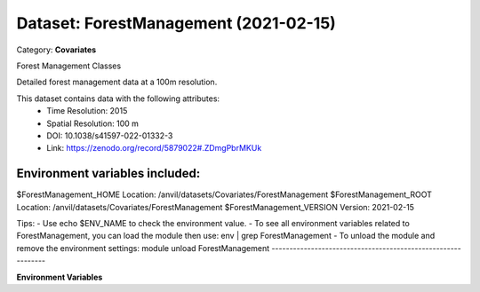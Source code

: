 ======================================
Dataset: ForestManagement (2021-02-15)
======================================

Category: **Covariates**

Forest Management Classes

Detailed forest management data at a 100m resolution.

This dataset contains data with the following attributes:
  - Time Resolution: 2015
  - Spatial Resolution: 100 m
  - DOI: 10.1038/s41597-022-01332-3
  - Link: https://zenodo.org/record/5879022#.ZDmgPbrMKUk

Environment variables included:
-------------------------------------------------------------

$ForestManagement_HOME     Location: /anvil/datasets/Covariates/ForestManagement
$ForestManagement_ROOT     Location: /anvil/datasets/Covariates/ForestManagement
$ForestManagement_VERSION  Version: 2021-02-15

Tips:
- Use echo $ENV_NAME to check the environment value.
- To see all environment variables related to ForestManagement, you can load the module then use: env | grep ForestManagement
- To unload the module and remove the environment settings: module unload ForestManagement
-------------------------------------------------------------

**Environment Variables**

.. list-table::

   :header-rows: 1

   :widths: 25 75



   * - **Variable Name**

     - **Value**

   * - ``ForestManagement_HOME``

     - ``modroot``

   * - ``RCAC_ForestManagement_ROOT``

     - ``modroot``

   * - ``RCAC_ForestManagement_VERSION``

     - ``2021-02-15``

